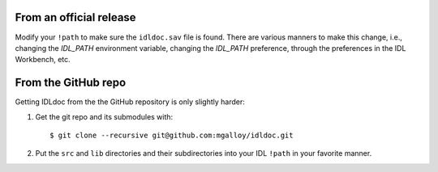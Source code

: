 From an official release
------------------------

Modify your ``!path`` to make sure the ``idldoc.sav`` file is found. There are various manners to make this change, i.e., changing the `IDL_PATH` environment variable, changing the `IDL_PATH` preference, through the preferences in the IDL Workbench, etc.


From the GitHub repo
--------------------

Getting IDLdoc from the the GitHub repository is only slightly harder:

1. Get the git repo and its submodules with::

     $ git clone --recursive git@github.com:mgalloy/idldoc.git

2. Put the ``src`` and ``lib`` directories and their subdirectories into your
   IDL ``!path`` in your favorite manner.

